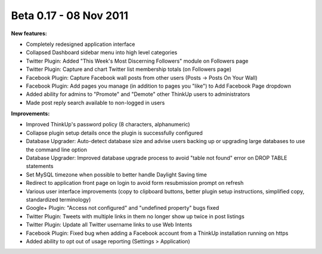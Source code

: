 Beta 0.17 - 08 Nov 2011
=======================

**New features:**

*    Completely redesigned application interface
*    Collapsed Dashboard sidebar menu into high level categories
*    Twitter Plugin: Added "This Week's Most Discerning Followers" module on Followers page
*    Twitter Plugin: Capture and chart Twitter list membership totals (on Followers page)
*    Facebook Plugin: Capture Facebook wall posts from other users (Posts -> Posts On Your Wall)
*    Facebook Plugin: Add pages you manage (in addition to pages you "like") to Add Facebook Page dropdown
*    Added ability for admins to "Promote" and "Demote" other ThinkUp users to administrators
*    Made post reply search available to non-logged in users

**Improvements:**

*    Improved ThinkUp's password policy (8 characters, alphanumeric)
*    Collapse plugin setup details once the plugin is successfully configured
*    Database Upgrader: Auto-detect database size and advise users backing up or upgrading large databases to use the
     command line option
*    Database Upgrader: Improved database upgrade process to avoid "table not found" error on DROP TABLE statements
*    Set MySQL timezone when possible to better handle Daylight Saving time
*    Redirect to application front page on login to avoid form resubmission prompt on refresh
*    Various user interface improvements (copy to clipboard buttons, better plugin setup instructions, simplified copy,
     standardized terminology)
*    Google+ Plugin: "Access not configured" and "undefined property" bugs fixed
*    Twitter Plugin: Tweets with multiple links in them no longer show up twice in post listings
*    Twitter Plugin: Update all Twitter username links to use Web Intents
*    Facebook Plugin: Fixed bug when adding a Facebook account from a ThinkUp installation running on https
*    Added ability to opt out of usage reporting (Settings > Application)